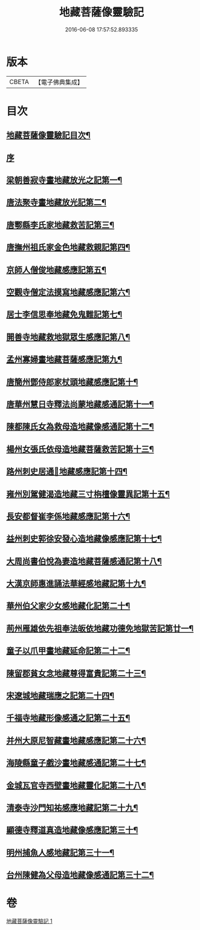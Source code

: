 #+TITLE: 地藏菩薩像靈驗記 
#+DATE: 2016-06-08 17:57:52.893335

* 版本
 |     CBETA|【電子佛典集成】|

* 目次
** [[file:KR6r0182_001.txt::001-0587a2][地藏菩薩像靈驗記目次¶]]
** [[file:KR6r0182_001.txt::001-0587c3][序]]
** [[file:KR6r0182_001.txt::001-0588a6][梁朝善寂寺畫地藏放光之記第一¶]]
** [[file:KR6r0182_001.txt::001-0588a21][唐法聚寺畫地藏放光記第二¶]]
** [[file:KR6r0182_001.txt::001-0588b4][唐鄠縣李氏家地藏救苦記第三¶]]
** [[file:KR6r0182_001.txt::001-0588b24][唐撫州祖氏家金色地藏救親記第四¶]]
** [[file:KR6r0182_001.txt::001-0588c22][京師人僧俊地藏感應記第五¶]]
** [[file:KR6r0182_001.txt::001-0589a19][空觀寺僧定法摸寫地藏感應記第六¶]]
** [[file:KR6r0182_001.txt::001-0589b9][居士李信思奉地藏免鬼難記第七¶]]
** [[file:KR6r0182_001.txt::001-0589b19][開善寺地藏救地獄眾生感應記第八¶]]
** [[file:KR6r0182_001.txt::001-0590a5][孟州寡婦畫地藏菩薩感應記第九¶]]
** [[file:KR6r0182_001.txt::001-0590b11][唐簡州鄧侍郎家杖頭地藏感應記第十¶]]
** [[file:KR6r0182_001.txt::001-0590c11][唐華州慧日寺釋法尚蒙地藏感通記第十一¶]]
** [[file:KR6r0182_001.txt::001-0591a11][陳都陳氏女為救母造地藏像感通記第十二¶]]
** [[file:KR6r0182_001.txt::001-0591b2][楊州女張氏依母造地藏菩薩救苦記第十三¶]]
** [[file:KR6r0182_001.txt::001-0591b18][路州刺史居通𦘕地藏感應記第十四¶]]
** [[file:KR6r0182_001.txt::001-0591c11][雍州別駕健渴造地藏三寸栴檀像靈異記第十五¶]]
** [[file:KR6r0182_001.txt::001-0592a7][長安都督崔李係地藏感應記第十六¶]]
** [[file:KR6r0182_001.txt::001-0592c3][益州刺史郭徐安發心造地藏像感應記第十七¶]]
** [[file:KR6r0182_001.txt::001-0593a4][大周尚書伯悅為妻造地藏菩薩感通記第十八¶]]
** [[file:KR6r0182_001.txt::001-0593a20][大漢京師惠進誦法華經感地藏記第十九¶]]
** [[file:KR6r0182_001.txt::001-0593b15][華州伯父家少女感地藏化記第二十¶]]
** [[file:KR6r0182_001.txt::001-0593c3][荊州雁雄依先祖奉法皈依地藏功德免地獄苦記第廿一¶]]
** [[file:KR6r0182_001.txt::001-0593c14][童子以爪甲畫地藏延命記第二十二¶]]
** [[file:KR6r0182_001.txt::001-0594a2][陳留郡貧女念地藏尊得富貴記第二十三¶]]
** [[file:KR6r0182_001.txt::001-0594a13][宋遼城地藏瑞應之記第二十四¶]]
** [[file:KR6r0182_001.txt::001-0594b6][千福寺地藏形像感通之記第二十五¶]]
** [[file:KR6r0182_001.txt::001-0594b13][并州大原尼智藏畫地藏感應記第二十六¶]]
** [[file:KR6r0182_001.txt::001-0594b23][海陵縣童子戲沙畫地藏感通記第二十七¶]]
** [[file:KR6r0182_001.txt::001-0594c8][金城瓦官寺西壁畫地藏靈化記第二十八¶]]
** [[file:KR6r0182_001.txt::001-0594c16][清泰寺沙門知祐感應地藏記第二十九¶]]
** [[file:KR6r0182_001.txt::001-0595a18][顯德寺釋道真造地藏像感應記第三十¶]]
** [[file:KR6r0182_001.txt::001-0595b2][明州捕魚人感地藏記第三十一¶]]
** [[file:KR6r0182_001.txt::001-0595b9][台州陳健為父母造地藏像感通記第三十二¶]]

* 卷
[[file:KR6r0182_001.txt][地藏菩薩像靈驗記 1]]


